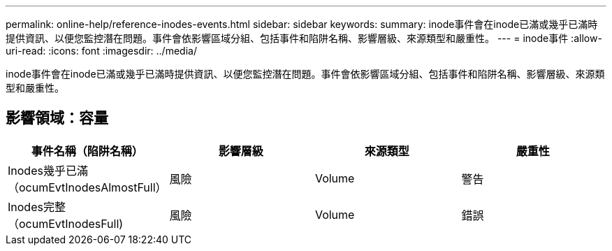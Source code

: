 ---
permalink: online-help/reference-inodes-events.html 
sidebar: sidebar 
keywords:  
summary: inode事件會在inode已滿或幾乎已滿時提供資訊、以便您監控潛在問題。事件會依影響區域分組、包括事件和陷阱名稱、影響層級、來源類型和嚴重性。 
---
= inode事件
:allow-uri-read: 
:icons: font
:imagesdir: ../media/


[role="lead"]
inode事件會在inode已滿或幾乎已滿時提供資訊、以便您監控潛在問題。事件會依影響區域分組、包括事件和陷阱名稱、影響層級、來源類型和嚴重性。



== 影響領域：容量

|===
| 事件名稱（陷阱名稱） | 影響層級 | 來源類型 | 嚴重性 


 a| 
Inodes幾乎已滿（ocumEvtInodesAlmostFull）
 a| 
風險
 a| 
Volume
 a| 
警告



 a| 
Inodes完整（ocumEvtInodesFull)
 a| 
風險
 a| 
Volume
 a| 
錯誤

|===